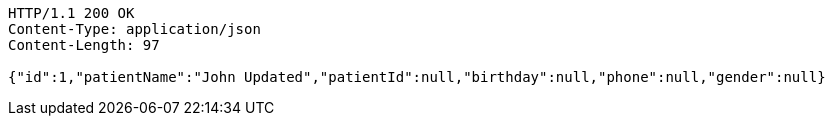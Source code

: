 [source,http,options="nowrap"]
----
HTTP/1.1 200 OK
Content-Type: application/json
Content-Length: 97

{"id":1,"patientName":"John Updated","patientId":null,"birthday":null,"phone":null,"gender":null}
----